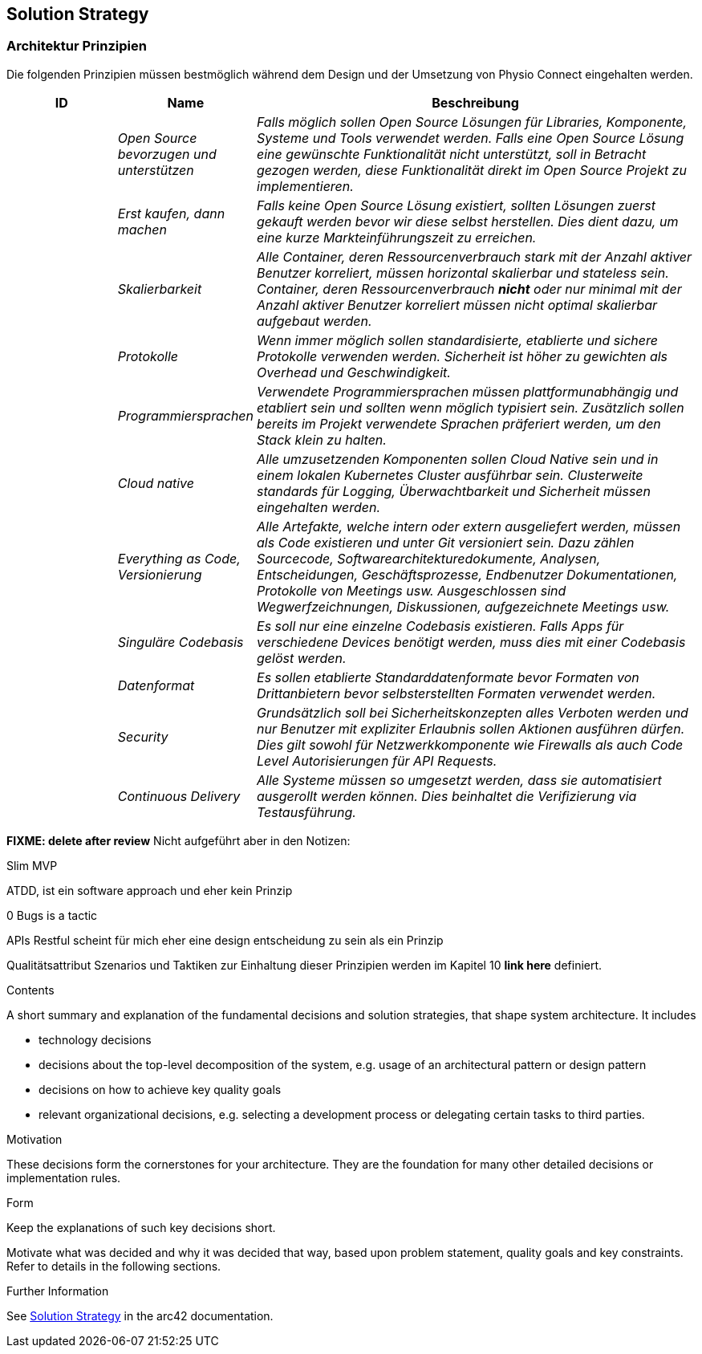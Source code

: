 [[section-solution-strategy]]
== Solution Strategy

=== Architektur Prinzipien

Die folgenden Prinzipien müssen bestmöglich während dem Design und der Umsetzung von Physio Connect eingehalten werden.

[cols="e,e,4e" options="header"]
|===
|ID|Name|Beschreibung

|
|Open Source bevorzugen und unterstützen
|Falls möglich sollen Open Source Lösungen für Libraries, Komponente, Systeme und Tools verwendet werden. Falls eine Open Source Lösung eine gewünschte Funktionalität nicht unterstützt, soll in Betracht gezogen werden, diese Funktionalität direkt im Open Source Projekt zu implementieren.

|
|Erst kaufen, dann machen
|Falls keine Open Source Lösung existiert, sollten Lösungen zuerst gekauft werden bevor wir diese selbst herstellen. Dies dient dazu, um eine kurze Markteinführungszeit zu erreichen.

|
|Skalierbarkeit
|Alle Container, deren Ressourcenverbrauch stark mit der Anzahl aktiver Benutzer korreliert, müssen horizontal skalierbar und stateless sein. Container, deren Ressourcenverbrauch *nicht* oder nur minimal mit der Anzahl aktiver Benutzer korreliert müssen nicht optimal skalierbar aufgebaut werden.

|
|Protokolle 
|Wenn immer möglich sollen standardisierte, etablierte und sichere Protokolle verwenden werden. Sicherheit ist höher zu gewichten als Overhead und Geschwindigkeit.

|
|Programmiersprachen
|Verwendete Programmiersprachen müssen plattformunabhängig und etabliert sein und sollten wenn möglich typisiert sein. Zusätzlich sollen bereits im Projekt verwendete Sprachen präferiert werden, um den Stack klein zu halten.

|
|Cloud native
|Alle umzusetzenden Komponenten sollen Cloud Native sein und in einem lokalen Kubernetes Cluster ausführbar sein. Clusterweite standards für Logging, Überwachtbarkeit und Sicherheit müssen eingehalten werden.

|
|Everything as Code, Versionierung 
|Alle Artefakte, welche intern oder extern ausgeliefert werden, müssen als Code existieren und unter Git versioniert sein. Dazu zählen Sourcecode, Softwarearchitekturedokumente, Analysen, Entscheidungen, Geschäftsprozesse, Endbenutzer Dokumentationen, Protokolle von Meetings usw. Ausgeschlossen sind Wegwerfzeichnungen, Diskussionen, aufgezeichnete Meetings usw.

|
|Singuläre Codebasis
|Es soll nur eine einzelne Codebasis existieren. Falls Apps für verschiedene Devices benötigt werden, muss dies mit einer Codebasis gelöst werden.

|
|Datenformat
|Es sollen etablierte Standarddatenformate bevor Formaten von Drittanbietern bevor selbsterstellten Formaten verwendet werden. 

|
|Security
|Grundsätzlich soll bei Sicherheitskonzepten alles Verboten werden und nur Benutzer mit expliziter Erlaubnis sollen Aktionen ausführen dürfen. Dies gilt sowohl für Netzwerkkomponente wie Firewalls als auch Code Level Autorisierungen für API Requests.

|
|Continuous Delivery
|Alle Systeme müssen so umgesetzt werden, dass sie automatisiert ausgerollt werden können. Dies beinhaltet die Verifizierung via Testausführung.

|===

*FIXME: delete after review*
Nicht aufgeführt aber in den Notizen:

Slim MVP

ATDD, ist ein software approach und eher kein Prinzip

0 Bugs is a tactic

APIs Restful scheint für mich eher eine design entscheidung zu sein als ein Prinzip


Qualitätsattribut Szenarios und Taktiken zur Einhaltung dieser Prinzipien werden im Kapitel 10 *link here* definiert. 

[role="arc42help"]
****
.Contents
A short summary and explanation of the fundamental decisions and solution strategies, that shape system architecture. It includes

* technology decisions
* decisions about the top-level decomposition of the system, e.g. usage of an architectural pattern or design pattern
* decisions on how to achieve key quality goals
* relevant organizational decisions, e.g. selecting a development process or delegating certain tasks to third parties.

.Motivation
These decisions form the cornerstones for your architecture. They are the foundation for many other detailed decisions or implementation rules.

.Form
Keep the explanations of such key decisions short.

Motivate what was decided and why it was decided that way,
based upon problem statement, quality goals and key constraints.
Refer to details in the following sections.


.Further Information

See https://docs.arc42.org/section-4/[Solution Strategy] in the arc42 documentation.

****
